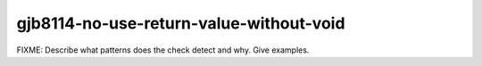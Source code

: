 .. title:: clang-tidy - gjb8114-no-use-return-value-without-void

gjb8114-no-use-return-value-without-void
========================================

FIXME: Describe what patterns does the check detect and why. Give examples.
